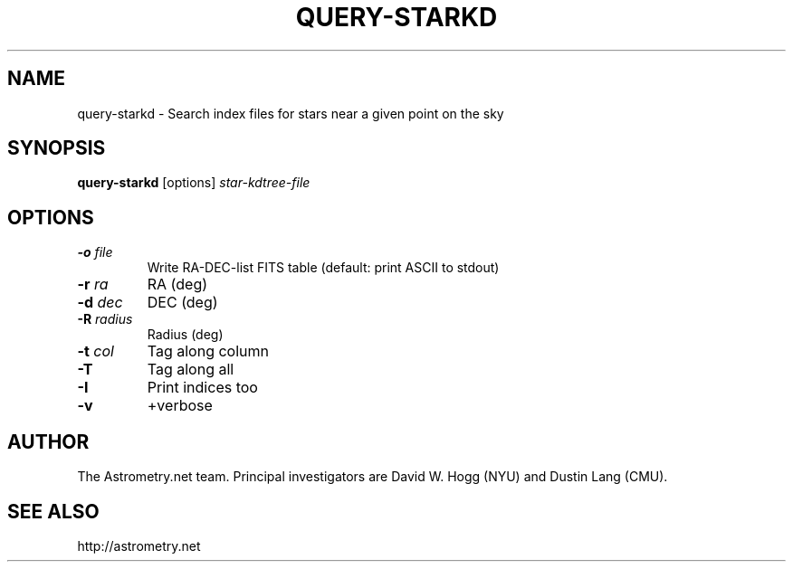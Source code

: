 .TH QUERY-STARKD "1" "July 2015" "0.56" "astrometry.net"
.SH NAME
query-starkd \- Search index files for stars near a given point on the sky
.SH SYNOPSIS
.B query-starkd
[options]
\fIstar-kdtree-file\fR
.SH OPTIONS
.TP
\fB\-o\fR \fIfile\fR
Write RA-DEC-list FITS table (default: print ASCII to stdout)
.TP
\fB-r\fR \fIra\fR
RA (deg)
.TP
\fB\-d\fR \fIdec\fR
DEC (deg)
.TP
\fB\-R\fR \fIradius\fR
Radius (deg)
.TP
\fB\-t\fR \fIcol\fR
Tag along column
.TP
\fB\-T\fR
Tag along all
.TP
\fB\-I\fR
Print indices too
.TP
\fB\-v\fR
+verbose
.SH AUTHOR
The Astrometry.net team. Principal investigators are David W. Hogg (NYU) and
Dustin Lang (CMU).
.SH SEE ALSO
http://astrometry.net
